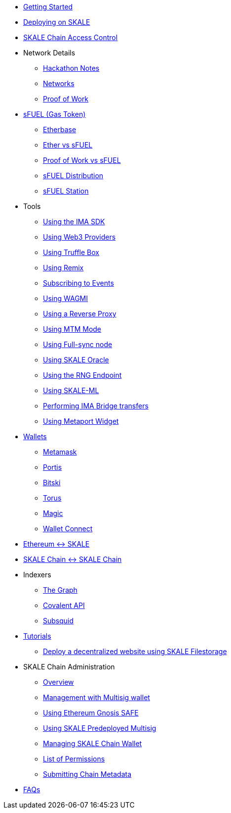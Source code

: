 * xref:index.adoc[Getting Started]
* xref:deployment.adoc[Deploying on SKALE]
* xref:skale-chain-access-control.adoc[SKALE Chain Access Control]
* Network Details
** xref:hackathon.adoc[Hackathon Notes]
** xref:networks.adoc[Networks]
** xref:proof-of-work.adoc[Proof of Work]
* xref:sfuel/index.adoc[sFUEL (Gas Token)]
** xref:sfuel/etherbase.adoc[Etherbase]
** xref:sfuel/ether-vs-sfuel.adoc[Ether vs sFUEL]
** xref:sfuel/pow-vs-sfuel.adoc[Proof of Work vs sFUEL]
** xref:sfuel/sfuel-distribution.adoc[sFUEL Distribution]
** xref:sfuel/sfuel-station.adoc[sFUEL Station]
* Tools
** xref:ima-sdk.adoc[Using the IMA SDK]
** xref:providers.adoc[Using Web3 Providers]
** xref:using-truffle-box.adoc[Using Truffle Box]
** xref:using-remix.adoc[Using Remix]
** xref:event-subscriptions.adoc[Subscribing to Events]
** xref:using-WAGMI.adoc[Using WAGMI]
** xref:using-reverse-proxy.adoc[Using a Reverse Proxy]
** xref:mtm-mode.adoc[Using MTM Mode]
** xref:full-sync-node.adoc[Using Full-sync node]
** xref:skaled::oracle.adoc[Using SKALE Oracle]
** xref:skaled::random-number-generator.adoc[Using the RNG Endpoint]
** xref:ml.adoc[Using SKALE-ML]
** xref:ima::index.adoc[Performing IMA Bridge transfers]
** xref:metaport::index.adoc[Using Metaport Widget]
* xref:wallets.adoc[Wallets]
** xref:wallets/metamask.adoc[Metamask]
** xref:wallets/portis.adoc[Portis]
** xref:wallets/bitski.adoc[Bitski]
** xref:wallets/torus.adoc[Torus]
** xref:wallets/magic-wallet.adoc[Magic]
** xref:wallets/wallet-connect.adoc[Wallet Connect]
* xref:ima::index.adoc[Ethereum &harr; SKALE]
* xref:ima::index.adoc[SKALE Chain &harr; SKALE Chain]
* Indexers
** xref:indexers/graph.adoc[The Graph]
** xref:indexers/covalent.adoc[Covalent API]
** xref:indexers/subsquid.adoc[Subsquid]
* xref:tutorials.adoc[Tutorials]
** xref:deploy-a-website-on-skale.adoc[Deploy a decentralized website using SKALE Filestorage]
* SKALE Chain Administration
** xref:admin-overview.adoc[Overview]
** xref:skale-chain-management.adoc[Management with Multisig wallet]
** xref:gnosis-safe-setup.adoc[Using Ethereum Gnosis SAFE]
** xref:multisig-setup.adoc[Using SKALE Predeployed Multisig]
** xref:skale-chain-wallet.adoc[Managing SKALE Chain Wallet]
** xref:permissions.adoc[List of Permissions]
** xref:submit-metadata.adoc[Submitting Chain Metadata]
* xref:faq.adoc[FAQs]
